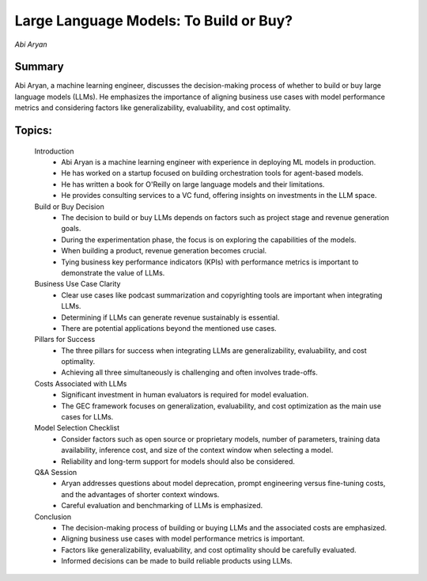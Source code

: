 
=======================================
Large Language Models: To Build or Buy? 
=======================================
*Abi Aryan* 

Summary 
-------
Abi Aryan, a machine learning engineer, discusses the decision-making process of whether to build or buy large language models (LLMs). He emphasizes the importance of aligning business use cases with model performance metrics and considering factors like generalizability, evaluability, and cost optimality. 

Topics: 
-------
	Introduction 
		* Abi Aryan is a machine learning engineer with experience in deploying ML models in production. 
		* He has worked on a startup focused on building orchestration tools for agent-based models. 
		* He has written a book for O'Reilly on large language models and their limitations. 
		* He provides consulting services to a VC fund, offering insights on investments in the LLM space. 
	Build or Buy Decision 
		* The decision to build or buy LLMs depends on factors such as project stage and revenue generation goals. 
		* During the experimentation phase, the focus is on exploring the capabilities of the models. 
		* When building a product, revenue generation becomes crucial. 
		* Tying business key performance indicators (KPIs) with performance metrics is important to demonstrate the value of LLMs. 
	Business Use Case Clarity 
		* Clear use cases like podcast summarization and copyrighting tools are important when integrating LLMs. 
		* Determining if LLMs can generate revenue sustainably is essential. 
		* There are potential applications beyond the mentioned use cases. 
	Pillars for Success 
		* The three pillars for success when integrating LLMs are generalizability, evaluability, and cost optimality. 
		* Achieving all three simultaneously is challenging and often involves trade-offs. 
	Costs Associated with LLMs 
		* Significant investment in human evaluators is required for model evaluation. 
		* The GEC framework focuses on generalization, evaluability, and cost optimization as the main use cases for LLMs. 
	Model Selection Checklist 
		* Consider factors such as open source or proprietary models, number of parameters, training data availability, inference cost, and size of the context window when selecting a model. 
		* Reliability and long-term support for models should also be considered. 
	Q&A Session 
		* Aryan addresses questions about model deprecation, prompt engineering versus fine-tuning costs, and the advantages of shorter context windows. 
		* Careful evaluation and benchmarking of LLMs is emphasized. 
	Conclusion 
		* The decision-making process of building or buying LLMs and the associated costs are emphasized. 
		* Aligning business use cases with model performance metrics is important. 
		* Factors like generalizability, evaluability, and cost optimality should be carefully evaluated. 
		* Informed decisions can be made to build reliable products using LLMs. 

